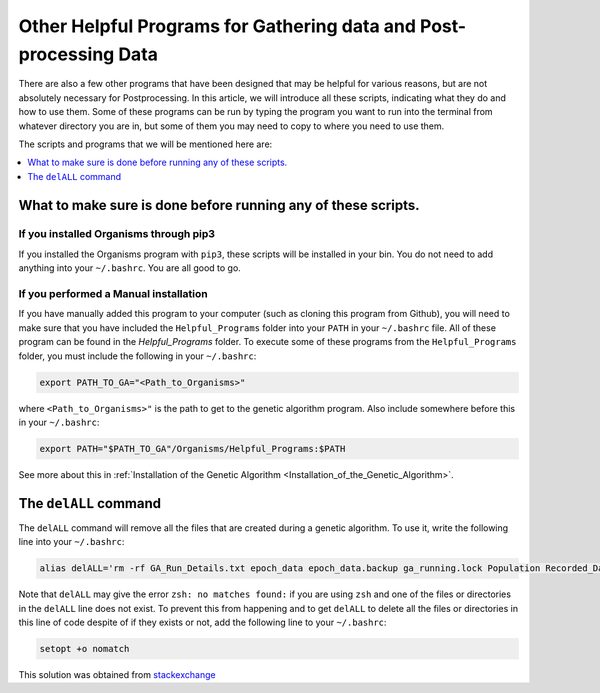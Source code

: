 
.. _HelpfulPrograms_Others:

Other Helpful Programs for Gathering data and Post-processing Data
##################################################################

There are also a few other programs that have been designed that may be helpful for various reasons, but are not absolutely necessary for Postprocessing. In this article, we will introduce all these scripts, indicating what they do and how to use them. Some of these programs can be run by typing the program you want to run into the terminal from whatever directory you are in, but some of them you may need to copy to where you need to use them. 

The scripts and programs that we will be mentioned here are:

.. contents::
    :depth: 1
    :local:

What to make sure is done before running any of these scripts. 
**************************************************************

If you installed Organisms through pip3
---------------------------------------

If you installed the Organisms program with ``pip3``, these scripts will be installed in your bin. You do not need to add anything into your ``~/.bashrc``. You are all good to go. 

If you performed a Manual installation
--------------------------------------

If you have manually added this program to your computer (such as cloning this program from Github), you will need to make sure that you have included the ``Helpful_Programs`` folder into your ``PATH`` in your ``~/.bashrc`` file. All of these program can be found in the `Helpful_Programs` folder. To execute some of these programs from the ``Helpful_Programs`` folder, you must include the following in your ``~/.bashrc``:

.. code-block:: bash

	export PATH_TO_GA="<Path_to_Organisms>" 

where ``<Path_to_Organisms>"`` is the path to get to the genetic algorithm program. Also include somewhere before this in your ``~/.bashrc``:

.. code-block:: bash

	export PATH="$PATH_TO_GA"/Organisms/Helpful_Programs:$PATH

See more about this in :ref:`Installation of the Genetic Algorithm <Installation_of_the_Genetic_Algorithm>`. 

The ``delALL`` command
**********************

The ``delALL`` command will remove all the files that are created during a genetic algorithm. To use it, write the following line into your ``~/.bashrc``:

.. code-block:: bash

	alias delALL='rm -rf GA_Run_Details.txt epoch_data epoch_data.backup ga_running.lock Population Recorded_Data Initial_Population Saved_Points_In_GA_Run Memory_Operator_Data Diversity_Information __pycache__'

Note that ``delALL`` may give the error ``zsh: no matches found:`` if you are using ``zsh`` and one of the files or directories in the ``delALL`` line does not exist. To prevent this from happening and to get ``delALL`` to delete all the files or directories in this line of code despite of if they exists or not, add the following line to your ``~/.bashrc``:

.. code-block:: bash

	setopt +o nomatch

This solution was obtained from `stackexchange <https://unix.stackexchange.com/questions/310540/how-to-get-rid-of-no-match-found-when-running-rm>`_


